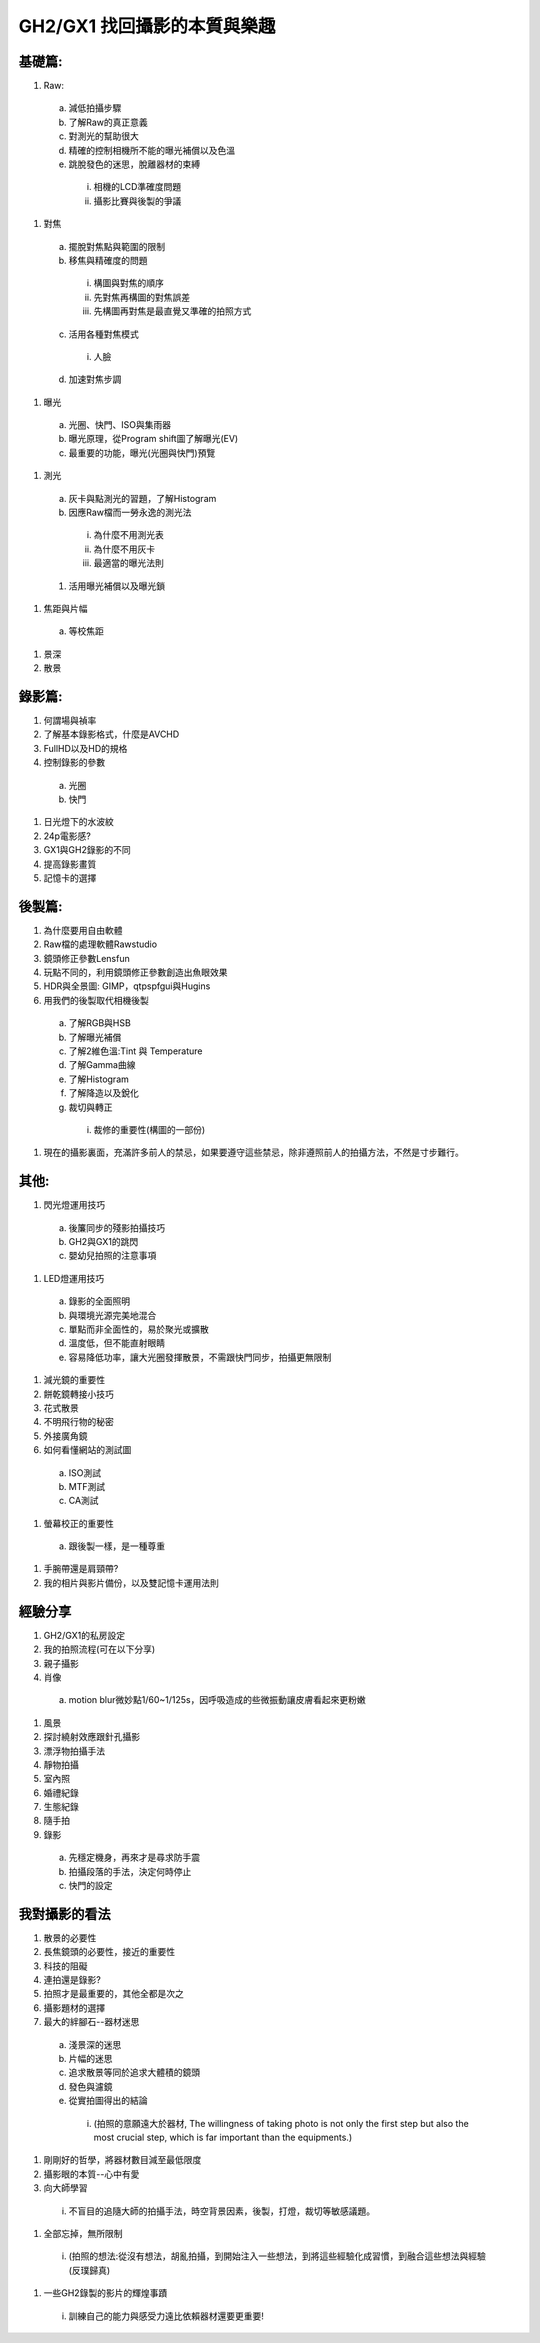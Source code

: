 .. title: GH2/GX1 找回攝影的本質與樂趣
.. slug: GH2_GX1_Guide
.. date: 2013-05-25 00:36:19
.. tags: draft
.. link: 
.. description: Created at 2013-04-11 13:50:03

.. 請記得加上slug，會以slug名稱產生副檔名為.html的文章
.. 同時，別忘了加上tags喔!

*************************************************
GH2/GX1 找回攝影的本質與樂趣
*************************************************

.. 文章起始

基礎篇:
---------

#. Raw:

 a. 減低拍攝步驟
 #. 了解Raw的真正意義
 #. 對測光的幫助很大
 #. 精確的控制相機所不能的曝光補償以及色溫
 #. 跳脫發色的迷思，脫離器材的束縛

  i. 相機的LCD準確度問題
  #. 攝影比賽與後製的爭議

#. 對焦

 a. 擺脫對焦點與範圍的限制
 #. 移焦與精確度的問題

  i. 構圖與對焦的順序
  #. 先對焦再構圖的對焦誤差
  #. 先構圖再對焦是最直覺又準確的拍照方式

 c. 活用各種對焦模式

  i. 人臉

 d. 加速對焦步調


#. 曝光

 a. 光圈、快門、ISO與集雨器
 #. 曝光原理，從Program shift圖了解曝光(EV)
 #. 最重要的功能，曝光(光圈與快門)預覽

#. 測光

 a. 灰卡與點測光的習題，了解Histogram
 #. 因應Raw檔而一勞永逸的測光法

  i. 為什麼不用測光表
  #. 為什麼不用灰卡
  #. 最適當的曝光法則

 #. 活用曝光補償以及曝光鎖

#. 焦距與片幅

 a. 等校焦距

#. 景深
#. 散景

錄影篇:
-----------

#. 何謂場與禎率
#. 了解基本錄影格式，什麼是AVCHD
#. FullHD以及HD的規格
#. 控制錄影的參數

 a. 光圈
 #. 快門

#. 日光燈下的水波紋
#. 24p電影感?
#. GX1與GH2錄影的不同
#. 提高錄影畫質
#. 記憶卡的選擇

後製篇:
-------------

#. 為什麼要用自由軟體
#. Raw檔的處理軟體Rawstudio
#. 鏡頭修正參數Lensfun
#. 玩點不同的，利用鏡頭修正參數創造出魚眼效果
#. HDR與全景圖: GIMP，qtpspfgui與Hugins
#. 用我們的後製取代相機後製

 a. 了解RGB與HSB
 #. 了解曝光補償
 #. 了解2維色溫:Tint 與 Temperature
 #. 了解Gamma曲線
 #. 了解Histogram
 #. 了解降造以及銳化
 #. 裁切與轉正

  i. 裁修的重要性(構圖的一部份)

#. 現在的攝影裏面，充滿許多前人的禁忌，如果要遵守這些禁忌，除非遵照前人的拍攝方法，不然是寸步難行。

其他:
-----------

#. 閃光燈運用技巧

 a. 後簾同步的殘影拍攝技巧
 #. GH2與GX1的跳閃
 #. 嬰幼兒拍照的注意事項

#. LED燈運用技巧

 a. 錄影的全面照明
 #. 與環境光源完美地混合
 #. 單點而非全面性的，易於聚光或擴散
 #. 溫度低，但不能直射眼睛
 #. 容易降低功率，讓大光圈發揮散景，不需跟快門同步，拍攝更無限制

#. 減光鏡的重要性
#. 餅乾鏡轉接小技巧
#. 花式散景
#. 不明飛行物的秘密
#. 外接廣角鏡
#. 如何看懂網站的測試圖

 a. ISO測試
 #. MTF測試
 #. CA測試

#. 螢幕校正的重要性

 a. 跟後製一樣，是一種尊重

#. 手腕帶還是肩頸帶?
#. 我的相片與影片備份，以及雙記憶卡運用法則

經驗分享
------------

#. GH2/GX1的私房設定
#. 我的拍照流程(可在以下分享)
#. 親子攝影
#. 肖像

 a. motion blur微妙點1/60~1/125s，因呼吸造成的些微振動讓皮膚看起來更粉嫩

#. 風景
#. 探討繞射效應跟針孔攝影
#. 漂浮物拍攝手法
#. 靜物拍攝
#. 室內照
#. 婚禮紀錄
#. 生態紀錄
#. 隨手拍
#. 錄影

 a. 先穩定機身，再來才是尋求防手震
 #. 拍攝段落的手法，決定何時停止
 #. 快門的設定

我對攝影的看法
--------------------------

#. 散景的必要性
#. 長焦鏡頭的必要性，接近的重要性
#. 科技的阻礙
#. 連拍還是錄影?
#. 拍照才是最重要的，其他全都是次之
#. 攝影題材的選擇
#. 最大的絆腳石--器材迷思

 a. 淺景深的迷思
 #. 片幅的迷思
 #. 追求散景等同於追求大體積的鏡頭
 #. 發色與濾鏡
 #. 從實拍圖得出的結論

  i. (拍照的意願遠大於器材, The willingness of taking photo is not only the first step but also the most crucial step, which is far important than the equipments.) 

#. 剛剛好的哲學，將器材數目減至最低限度
#. 攝影眼的本質--心中有愛
#. 向大師學習

  i. 不盲目的追隨大師的拍攝手法，時空背景因素，後製，打燈，裁切等敏感議題。

#. 全部忘掉，無所限制

  i. (拍照的想法:從沒有想法，胡亂拍攝，到開始注入一些想法，到將這些經驗化成習慣，到融合這些想法與經驗(反璞歸真)

#. 一些GH2錄製的影片的輝煌事蹟

  i. 訓練自己的能力與感受力遠比依賴器材還要更重要!


.. 文章結尾

.. 超連結(URL)目的區

.. 註腳(Footnote)與引用(Citation)區

